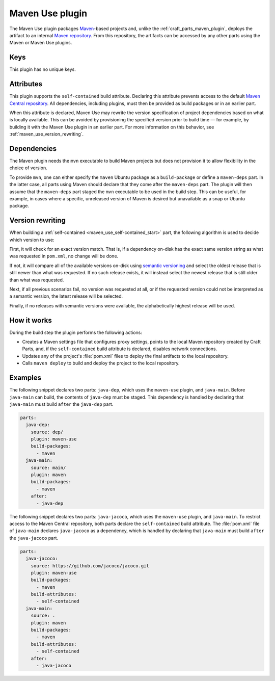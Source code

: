 .. _craft_parts_maven_use_plugin:

Maven Use plugin
================

The Maven Use plugin packages `Maven`_-based projects and, unlike the
:ref:`craft_parts_maven_plugin`, deploys the artifact to an internal `Maven
repository`_. From this repository, the artifacts can be accessed by any other parts
using the Maven or Maven Use plugins.

Keys
----

This plugin has no unique keys.

.. _maven_use_self-contained_start:

Attributes
----------

This plugin supports the ``self-contained`` build attribute. Declaring this attribute
prevents access to the default `Maven Central repository`_. All dependencies, including
plugins, must then be provided as build packages or in an earlier part.

When this attribute is declared, Maven Use may rewrite the version specification of
project dependencies based on what is locally available. This can be avoided by
provisioning the specified version prior to build time — for example, by building it
with the Maven Use plugin in an earlier part. For more information on this behavior,
see :ref:`maven_use_version_rewriting`.

.. _maven_use_self-contained_end:

.. _maven_use_details_begin:

Dependencies
------------

The Maven plugin needs the ``mvn`` executable to build Maven projects but does not
provision it to allow flexibility in the choice of version.

To provide ``mvn``, one can either specify the ``maven`` Ubuntu package as a
``build-package`` or define a ``maven-deps`` part. In the latter case, all
parts using Maven should declare that they come after the ``maven-deps`` part. The
plugin will then assume that the ``maven-deps`` part staged the ``mvn`` executable to
be used in the build step. This can be useful, for example, in cases where a specific,
unreleased version of Maven is desired but unavailable as a snap or Ubuntu package.

.. _maven_use_details_end:

.. _maven_use_version_rewriting:

Version rewriting
-----------------

When building a :ref:`self-contained <maven_use_self-contained_start>` part, the
following algorithm is used to decide which version to use:

First, it will check for an exact version match. That is, if a dependency on-disk has
the exact same version string as what was requested in ``pom.xml``, no change will be
done.

If not, it will compare all of the available versions on-disk using `semantic
versioning`_ and select the oldest release that is still newer than what was requested.
If no such release exists, it will instead select the newest release that is still
older than what was requested.

Next, if all previous scenarios fail, no version was requested at all, or if the
requested version could not be interpreted as a semantic version, the latest release
will be selected.

Finally, if no releases with semantic versions were available, the alphabetically
highest release will be used.

How it works
------------

During the build step the plugin performs the following actions:

* Creates a Maven settings file that configures proxy settings, points to the local
  Maven repository created by Craft Parts, and, if the ``self-contained`` build
  attribute is declared, disables network connections.
* Updates any of the project's :file:`pom.xml` files to deploy the final artifacts to
  the local repository.
* Calls ``maven deploy`` to build and deploy the project to the local repository.

Examples
--------

The following snippet declares two parts: ``java-dep``, which uses the ``maven-use``
plugin, and ``java-main``. Before ``java-main`` can build, the contents of ``java-dep``
must be staged. This dependency is handled by declaring that ``java-main`` must build
``after`` the ``java-dep`` part.

.. code-block::

    parts:
      java-dep:
        source: dep/
        plugin: maven-use
        build-packages:
          - maven
      java-main:
        source: main/
        plugin: maven
        build-packages:
          - maven
        after:
          - java-dep

The following snippet declares two parts: ``java-jacoco``, which uses the ``maven-use``
plugin, and ``java-main``. To restrict access to the Maven Central repository, both
parts declare the ``self-contained`` build attribute. The :file:`pom.xml` file of
``java-main`` declares ``java-jacoco`` as a dependency, which is handled by declaring
that ``java-main`` must build ``after`` the ``java-jacoco`` part.

.. code-block:: yaml

    parts:
      java-jacoco:
        source: https://github.com/jacoco/jacoco.git
        plugin: maven-use
        build-packages:
          - maven
        build-attributes:
          - self-contained
      java-main:
        source: .
        plugin: maven
        build-packages:
          - maven
        build-attributes:
          - self-contained
        after:
          - java-jacoco

.. _Maven repository: https://maven.apache.org/guides/introduction/introduction-to-repositories.html
.. _Maven: https://maven.apache.org/index.html
.. _Maven Central repository: https://central.sonatype.com/
.. _semantic versioning: https://semver.org/

